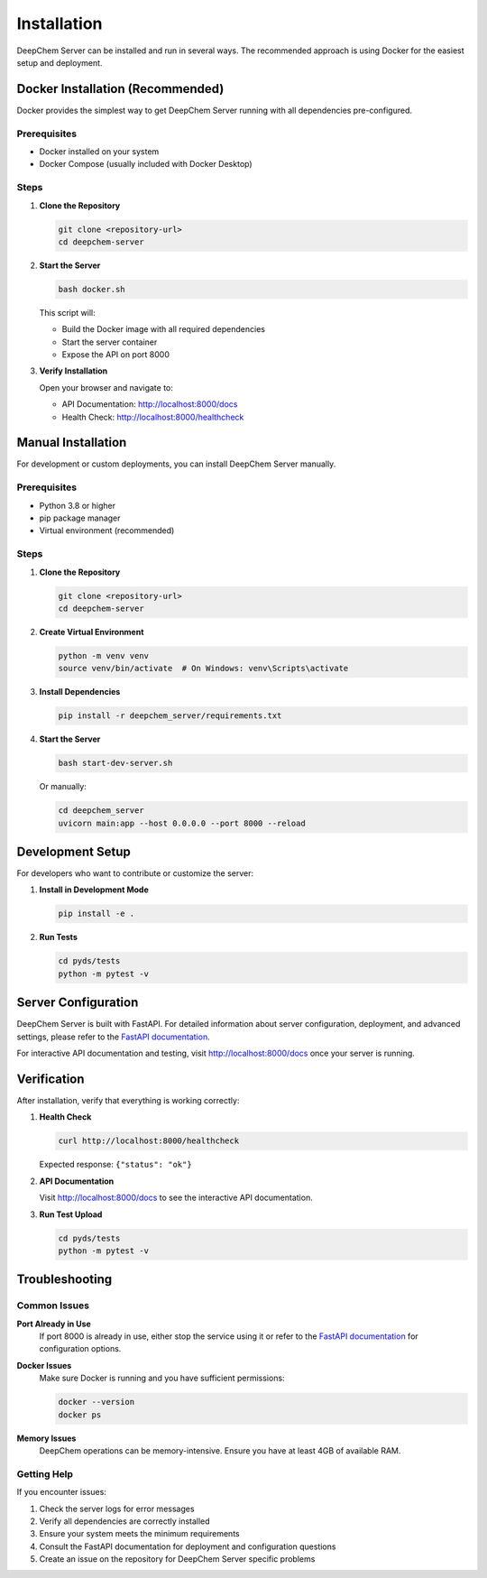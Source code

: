 Installation
============

DeepChem Server can be installed and run in several ways. The recommended approach is using Docker for the easiest setup and deployment.

Docker Installation (Recommended)
----------------------------------

Docker provides the simplest way to get DeepChem Server running with all dependencies pre-configured.

Prerequisites
~~~~~~~~~~~~~

* Docker installed on your system
* Docker Compose (usually included with Docker Desktop)

Steps
~~~~~

1. **Clone the Repository**

   .. code-block:: bash

      git clone <repository-url>
      cd deepchem-server

2. **Start the Server**

   .. code-block:: bash

      bash docker.sh

   This script will:
   
   * Build the Docker image with all required dependencies
   * Start the server container
   * Expose the API on port 8000

3. **Verify Installation**

   Open your browser and navigate to:
   
   * API Documentation: http://localhost:8000/docs
   * Health Check: http://localhost:8000/healthcheck

Manual Installation
-------------------

For development or custom deployments, you can install DeepChem Server manually.

Prerequisites
~~~~~~~~~~~~~

* Python 3.8 or higher
* pip package manager
* Virtual environment (recommended)

Steps
~~~~~

1. **Clone the Repository**

   .. code-block:: bash

      git clone <repository-url>
      cd deepchem-server

2. **Create Virtual Environment**

   .. code-block:: bash

      python -m venv venv
      source venv/bin/activate  # On Windows: venv\Scripts\activate

3. **Install Dependencies**

   .. code-block:: bash

      pip install -r deepchem_server/requirements.txt

4. **Start the Server**

   .. code-block:: bash

      bash start-dev-server.sh

   Or manually:

   .. code-block:: bash

      cd deepchem_server
      uvicorn main:app --host 0.0.0.0 --port 8000 --reload

Development Setup
-----------------

For developers who want to contribute or customize the server:

1. **Install in Development Mode**

   .. code-block:: bash

      pip install -e .

2. **Run Tests**

   .. code-block:: bash

      cd pyds/tests
      python -m pytest -v

Server Configuration
--------------------

DeepChem Server is built with FastAPI. For detailed information about server configuration, deployment, and advanced settings, please refer to the `FastAPI documentation <https://fastapi.tiangolo.com/deployment/>`_.

For interactive API documentation and testing, visit http://localhost:8000/docs once your server is running.

Verification
------------

After installation, verify that everything is working correctly:

1. **Health Check**

   .. code-block:: bash

      curl http://localhost:8000/healthcheck

   Expected response: ``{"status": "ok"}``

2. **API Documentation**

   Visit http://localhost:8000/docs to see the interactive API documentation.

3. **Run Test Upload**

   .. code-block:: bash

      cd pyds/tests
      python -m pytest -v

Troubleshooting
---------------

Common Issues
~~~~~~~~~~~~~

**Port Already in Use**
   If port 8000 is already in use, either stop the service using it or refer to the `FastAPI documentation <https://fastapi.tiangolo.com/deployment/>`_ for configuration options.

**Docker Issues**
   Make sure Docker is running and you have sufficient permissions:
   
   .. code-block:: bash

      docker --version
      docker ps

**Memory Issues**
   DeepChem operations can be memory-intensive. Ensure you have at least 4GB of available RAM.

Getting Help
~~~~~~~~~~~~

If you encounter issues:

1. Check the server logs for error messages
2. Verify all dependencies are correctly installed
3. Ensure your system meets the minimum requirements
4. Consult the FastAPI documentation for deployment and configuration questions
5. Create an issue on the repository for DeepChem Server specific problems 